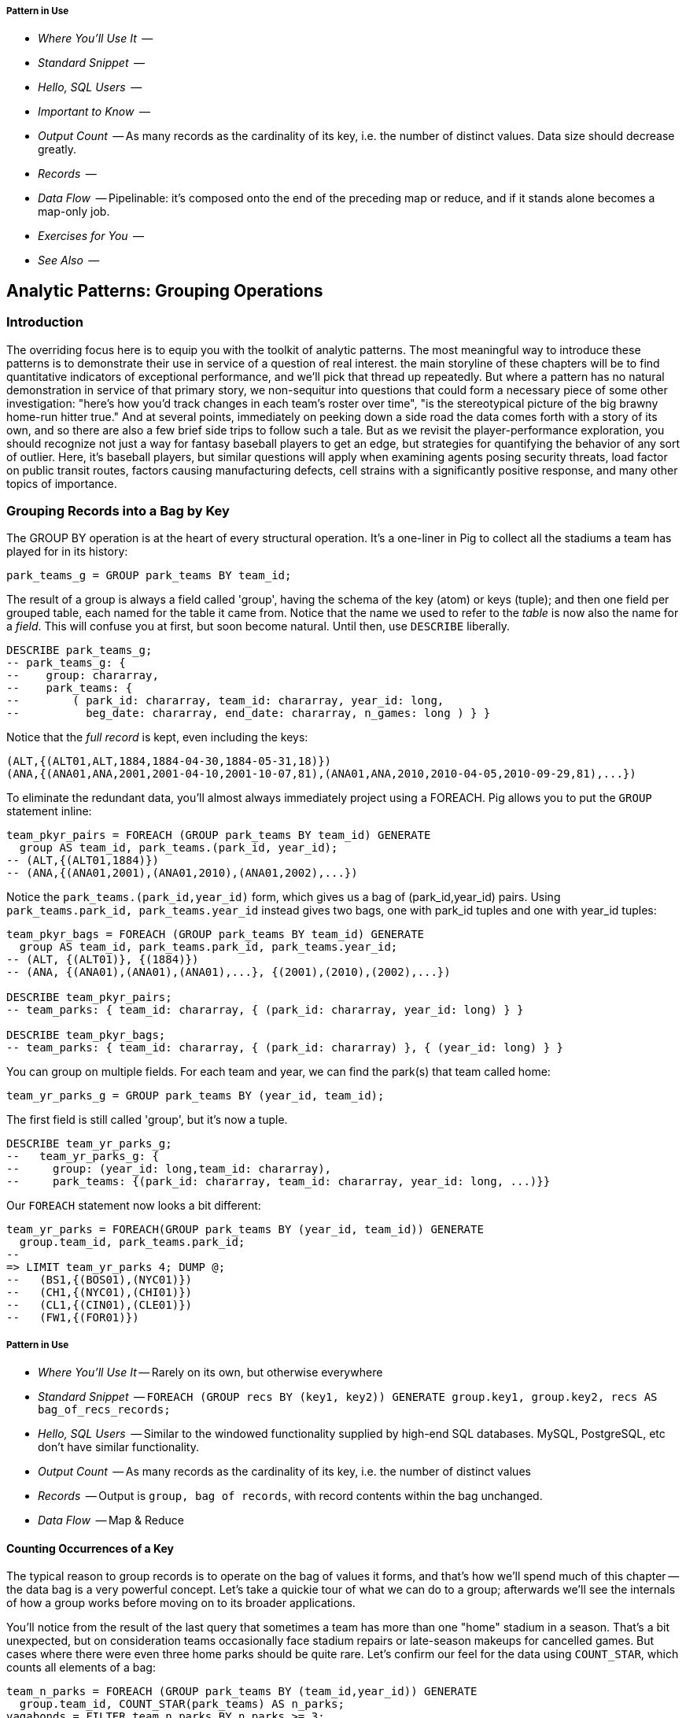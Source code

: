 
===== Pattern in Use

* _Where You'll Use It_  -- 
* _Standard Snippet_	 -- 
* _Hello, SQL Users_     -- 
* _Important to Know_	 -- 
* _Output Count_	 -- As many records as the cardinality of its key, i.e. the number of distinct values. Data size should decrease greatly.
* _Records_		 -- 
* _Data Flow_		 -- Pipelinable: it's composed onto the end of the preceding map or reduce, and if it stands alone becomes a map-only job.
* _Exercises for You_    -- 
* _See Also_             -- 


== Analytic Patterns: Grouping Operations

=== Introduction

The overriding focus here is to equip you with the toolkit of analytic patterns.
The most meaningful way to introduce these patterns is to demonstrate their use in service of a question of real interest.
the main storyline of these chapters will be to find quantitative indicators of exceptional performance, and we'll pick that thread up repeatedly.
But where a pattern has no natural demonstration in service of that primary story, we non-sequitur into questions that could form a necessary piece of some other investigation:
"here's how you'd track changes in each team's roster over time", "is the stereotypical picture of the big brawny home-run hitter true."
And at several points, immediately on peeking down a side road the data comes forth with a story of its own, and so there are also a few brief side trips to follow such a tale.
But as we revisit the player-performance exploration, you should recognize not just a way for fantasy baseball players to get an edge, but strategies for quantifying the behavior of any sort of outlier. Here, it's baseball players, but similar questions will apply when examining agents posing security threats, load factor on public transit routes, factors causing manufacturing defects, cell strains with a significantly positive response, and many other topics of importance.

=== Grouping Records into a Bag by Key

The GROUP BY operation is at the heart of every structural operation. It's a one-liner in Pig to collect all the stadiums a team has played for in its history:

------
park_teams_g = GROUP park_teams BY team_id;
------

The result of a group is always a field called 'group', having the schema of
the key (atom) or keys (tuple); and then one field per grouped table, each
named for the table it came from. Notice that the name we used to refer to
the _table_ is now also the name for a _field_. This will confuse you at
first, but soon become natural. Until then, use `DESCRIBE` liberally.

------
DESCRIBE park_teams_g;
-- park_teams_g: {
--    group: chararray,
--    park_teams: {
--        ( park_id: chararray, team_id: chararray, year_id: long,
--          beg_date: chararray, end_date: chararray, n_games: long ) } }
------

Notice that the _full record_ is kept, even including the keys:

------
(ALT,{(ALT01,ALT,1884,1884-04-30,1884-05-31,18)})
(ANA,{(ANA01,ANA,2001,2001-04-10,2001-10-07,81),(ANA01,ANA,2010,2010-04-05,2010-09-29,81),...})
------

To eliminate the redundant data, you'll almost always immediately project using a FOREACH. Pig allows you to put the `GROUP` statement inline:

------
team_pkyr_pairs = FOREACH (GROUP park_teams BY team_id) GENERATE
  group AS team_id, park_teams.(park_id, year_id);
-- (ALT,{(ALT01,1884)})
-- (ANA,{(ANA01,2001),(ANA01,2010),(ANA01,2002),...})
------

Notice the `park_teams.(park_id,year_id)` form, which gives us a bag of (park_id,year_id) pairs. Using `park_teams.park_id, park_teams.year_id` instead gives two bags, one with park_id tuples and one with year_id tuples:

------
team_pkyr_bags = FOREACH (GROUP park_teams BY team_id) GENERATE
  group AS team_id, park_teams.park_id, park_teams.year_id;
-- (ALT, {(ALT01)}, {(1884)})
-- (ANA, {(ANA01),(ANA01),(ANA01),...}, {(2001),(2010),(2002),...})

DESCRIBE team_pkyr_pairs;
-- team_parks: { team_id: chararray, { (park_id: chararray, year_id: long) } }

DESCRIBE team_pkyr_bags;
-- team_parks: { team_id: chararray, { (park_id: chararray) }, { (year_id: long) } }
------

You can group on multiple fields.  For each team and year, we can find the park(s) that team called home:

------
team_yr_parks_g = GROUP park_teams BY (year_id, team_id);
------

The first field is still called 'group', but it's now a tuple.

------
DESCRIBE team_yr_parks_g;
--   team_yr_parks_g: {
--     group: (year_id: long,team_id: chararray),
--     park_teams: {(park_id: chararray, team_id: chararray, year_id: long, ...)}}
------

Our `FOREACH` statement now looks a bit different:

------
team_yr_parks = FOREACH(GROUP park_teams BY (year_id, team_id)) GENERATE
  group.team_id, park_teams.park_id;
--
=> LIMIT team_yr_parks 4; DUMP @;
--   (BS1,{(BOS01),(NYC01)})
--   (CH1,{(NYC01),(CHI01)})
--   (CL1,{(CIN01),(CLE01)})
--   (FW1,{(FOR01)})
------

===== Pattern in Use

* _Where You'll Use It_ -- Rarely on its own, but otherwise everywhere
* _Standard Snippet_	  -- `FOREACH (GROUP recs BY (key1, key2)) GENERATE group.key1, group.key2, recs AS bag_of_recs_records;`
* _Hello, SQL Users_     -- Similar to the windowed functionality supplied by high-end SQL databases. MySQL, PostgreSQL, etc don't have similar functionality.
* _Output Count_	  -- As many records as the cardinality of its key, i.e. the number of distinct values
* _Records_		  -- Output is `group, bag of records`, with record contents within the bag unchanged.
* _Data Flow_		  -- Map & Reduce

==== Counting Occurrences of a Key

The typical reason to group records is to operate on the bag of values it forms, and that's how we'll spend much of this chapter -- the data bag is a very powerful concept. Let's take a quickie tour of what we can do to a group; afterwards we'll see the internals of how a group works before moving on to its broader applications.

You'll notice from the result of the last query that sometimes a team has more than one "home" stadium in a season. That's a bit unexpected, but on consideration teams occasionally face stadium repairs or late-season makeups for cancelled games. But cases where there were even three home parks should be quite rare. Let's confirm our feel for the data using `COUNT_STAR`, which counts all elements of a bag:

------
team_n_parks = FOREACH (GROUP park_teams BY (team_id,year_id)) GENERATE
  group.team_id, COUNT_STAR(park_teams) AS n_parks;
vagabonds = FILTER team_n_parks BY n_parks >= 3;

DUMP vagabonds;
(CL4,7)
(CLE,5)
(WS3,4)
(CLE,3)
(DET,3)
...
------

Always, always look through the data and seek 'second stories'.

Our script is reporting that CL4 (the Cleveland Spiders) called seven (!) different stadiums home during a season. Is this some weirdness in the data? Could we possibly have messed up this three-line script? Or is it really the case that some teams have had four, five, even seven home stadiums? This demands a closer look.

===== Pattern in Use

* _Where You'll Use It_ -- Anywhere you're summarizing counts
* _Standard Snippet_	  -- `FOREACH (GROUP recs BY mykey) GENERATE group AS mykey, COUNT_STAR(recs) AS ct;`
* _Hello, SQL Users_     -- `SELECT key, COUNT(*) as CT from recs GROUP BY key;`. Remember: `COUNT_STAR(recs)`, not `COUNT(*)`.
* _Important to Know_	  -- See "Pattern in Use" for Aggregate Functions, below (REF)
* _Output Count_	  -- As many records as the cardinality of its key, i.e. the number of distinct values
* _Records_		  -- Output is `mykey, ct:long`
* _Data Flow_		  -- Map, Combiner & Reduce; combiners very effective unless cardinality extremely high

==== Representing a Collection of Values with a Delimited String

Let's keep the count of parks, but also list the parks themselves for inspection.  We could keep dumping the values in Pig's oddball output format, but this is a good opportunity to introduce a very useful pattern: denormalizing a collection of values into a single delimited field.

The format Pig uses to dump bags and tuples to disk wastes characters and is not safe to use in
general: any string containing a comma or bracket will cause its record to be mis-interpreted. For
simple data structures such as a list, we are better off concatenating the values together using a
delimiter: a character with no other meaning that does not appear in any of the values. This
preserves the rows-and-columns representation of the table that Pig handles best. It also lets us
keep using the oh-so-simple TSV format for interchange with Excel, `cut` and other commandline
tools, and later runs of Pig itself. Storing data this way means we do have to pack and unpack the
value ourselves, which is an added burden when we need access to the array members. But if accessing
the list contents is less frequent this can act as a positive feature: we can move the field around
as a simple string and only pay the cost of constructing the full data structure when necessary.

The BagToString function will serialize a bag of values into a single
delimited field as follows:

------
team_year_w_parks = FOREACH (GROUP park_teams BY (team_id, year_id)) GENERATE
  group.team_id,
  COUNT_STAR(park_teams) AS n_parks,
  BagToString(park_teams.park_id, '^') AS park_ids;
-- (ALT,1,ALT01)
-- (ANA,1,ANA01)
-- ...
-- (CL4,7,CHI08^CLE05^CLL01^PHI09^ROC02^ROC03^STL05)
------

This script ouputs four fields -- park_id, year, count of stadiums, and the
names of the stadiums used separated by a `^` caret delimiter. Like colon
':', comma `,`, and slash '/', it doesn't need to be escaped at the
commandline; like those and semicolon `;`, pipe `|`, and bang `!`, it is
visually lightweight and can be avoided within a value.  Don't use the wrong
delimiter for addresses ("Fargo, ND"), dates ("2014-08-08T12:34:56+00:00"),
paths (`/tmp/foo`) or unsanitized free text (`It's a girl! ^_^ \m/ |:-)`). If you are considering the use of quoting or escaping to make your strings delimiter safe, you're getting carried away. Stop, step away from the delimiter, and see "Representing a Complex Data Structure as a JSON-encoded String" (REF) below. 

Since the park ids are formed from the first characters of the city name, we
can recognize that the Spiders' home fields include two stadiums in Cleveland
plus "home" stadiums in Philadelphia, Rochester, St. Louis, and Chicago.
These aren't close enough to be alternatives in case of repairs, and 1898
baseball did not call for publicity tours. Were they rotating among these
fields, or just spending a day or so at each? Let's see how many were played
at each stadium.

===== Pattern in Use

* _Where You'll Use It_ -- Creating a URL for a batch request. Hiding a list you don't always want to deserialize. Writing a table in a format that will work everywhere.
* _Standard Snippet_	  -- `FOREACH (GROUP recs BY key) GENERATE group AS mykey, BagToString(recs, '|') AS recs_list;`
* _Hello, SQL Users_     -- Similar to `GROUP_CONCAT`, but you prepare the input bag first; no fiddly in-line `DISTINCT` calls.
* _Important to Know_	  -- Be careful with your choice of delimiter. Keep it simple. Don't stringify huge groups.
* _Output Count_	  -- As many records as the cardinality of its key, i.e. the number of distinct values
* _Records_		  -- Output is `mykey, recs_list:chararray`
* _Data Flow_		  -- Map & Reduce; no real data reduction or explosion as assumedly you're turning all the data into strings.

==== Representing a Complex Data Structure with a Delimited String

Instead of a simple list of park ids, we'd now like to serialize a collection
of (park id, number of games) pairs. We can handle this case, and the case
where we want to serialize an object with simple attribute-value pairs, by
using two delimiters: one for separating list elements and one for delimiting
its contents.

--------
team_year_w_pkgms = FOREACH (GROUP park_teams BY (team_id,year_id)) {
  pty_ordered     = ORDER park_teams BY n_games DESC;
  pk_ng_pairs     = FOREACH pty_ordered GENERATE
    CONCAT(park_id, ':', (chararray)n_games) AS pk_ng_pair;
  GENERATE group.team_id, group.year_id,
    COUNT_STAR(park_teams) AS n_parks,
    BagToString(pk_ng_pairs,'|') AS pk_ngs;
  };
--------

Whoa, a few new things going on here. We've snuck the `ORDER BY` statement into a few previous examples even though it won't be covered until later in the chapter (REF), but always as a full-table operator. Here we're using it within the body of a `FOREACH` to sort each bag locally, rather than as a total sort of the whole table. One nice thing about this `ORDER BY`: it's essentially free, as Pig just instructs Hadoop to do a secondary-sort on the data as it lands on the reducer. So there's no reason not to make the data easier to read.

After the `ORDER BY` statement, we use a _nested_ `FOREACH` to staple each park onto the number of games at that park, delimited with a colon. (Along the way you'll see we also typecast the `n_games` value, since the `CONCAT` method expects a `chararray`.) The final `GENERATE` line creates records naming the team, the count of parks, and the list of park-usages pairs:

------
ALT  1   ALT01:18
ANA  1   ANA01:82
...
CL4  7   CLE05:40|PHI09:9|STL05:2|ROC02:2|CLL01:2|CHI08:1|ROC03:1
------

Out of http://www.baseball-reference.com/teams/CLV/1898.shtml[156 games] that season, the Spiders played only 42 in Cleveland. Between the 15 "home" games in other cities, and their _ninety-nine_ away games, they spent nearly three-quarters of their season on the road.

The http://www.baseballlibrary.com/chronology/byyear.php?year=1898[Baseball
Library Chronology] sheds some light. It turns out that labor problems
prevented play at their home or any other stadium in Cleveland for a stretch
of time, and so they relocated to Philadelphia while that went on. What's
more, on June 19th police _arrested the entire team_ during a home game footnote:[The
Baseball Library Chronology does note that "not so coincidentally‚ the
Spiders had just scored to go ahead 4-3‚ so the arrests assured Cleveland of
a victory."  Sounds like the officers, not devoid of hometown pride, might
have enjoyed a few innings of the game first.] for violating the
Sunday "blue laws" footnote:[As late as 1967, selling cookery on Sunday in Ohio was still
http://www.leagle.com/decision/19675410OhioApp2d44_148[enough to get you convicted]]. Little wonder the Spiders
decided to take their talents away from Cleveland! The following year
they played 50 straight on the road, won fewer than 13% of their games
overall (20-134, the worst single-season record ever) and immediately
disbanded at season's end.

===== Pattern in Use

See Previous.

==== Representing a Complex Data Structure with a JSON-encoded String

So the result for the Spiders isn't a mistake. Is the team a sole anomalous outlier, or are there other cases, less extreme but similar? The Spiders' season stands out for at least these three reasons: an unusual number of alternate parks; "home" games played in other cities; and a pre-modern (1898) setting. So let's include a field for the city (we'll take the first three characters of the park id to represent the city name) and not throw away the field for year.

------
-- Prepare the city field
pktm_city     = FOREACH park_teams GENERATE
  team_id, year_id, park_id, n_games,
  SUBSTRING(park_id, 0,3) AS city;

-- First grouping: stats about each city of residence
pktm_stats = FOREACH (GROUP pktm_city BY (team_id, year_id, city)) {
  pty_ordered   = ORDER   pktm_city BY n_games DESC;
  pk_ct_pairs   = FOREACH pty_ordered GENERATE CONCAT(park_id, ':', (chararray)n_games);
  GENERATE
    group.team_id,
    group.year_id,
    group.city                   AS city,
    COUNT_STAR(pktm_city)        AS n_parks,
    SUM(pktm_city.n_games)       AS n_city_games,
    MAX(pktm_city.n_games)       AS max_in_city,
    BagToString(pk_ct_pairs,'|') AS parks
    ;
};

------

The records we're forming are significantly more complex this time. With
fields of numbers or constrained categorical values, stapling together
delimited values is a fine approach. But when fields become this complex, or
when there's any danger of stray delimiters sneaking into the record, if
you're going to stick with TSV you are better off using JSON encoding to
serialize the field. It's a bit more heavyweight but nearly as portable, and
it happily bundles complex structures and special characters to hide within TSV
files. footnote:[And if nether JSON nor simple-delimiter is appropriate, use
Parquet or Trevni, big-data optimized formats that support complex data
structures. As we'll explain in chapter (REF), those are your three choices:
TSV with delimited fields; TSV with JSON fields or JSON lines on their own;
or Parquet/Trevni. We don't recommend anything further.]

// TODO: Actually use the JSON function (I'll need to write it first). Also maybe make the record a bit less byzantine

------
-- Next, assemble full picture:
farhome_gms = FOREACH (GROUP pktm_stats BY (team_id, year_id)) {
  pty_ordered   = ORDER   pktm_stats BY n_city_games DESC;
  city_pairs    = FOREACH pty_ordered GENERATE CONCAT(city, ':', (chararray)n_city_games);
  n_home_gms    = SUM(pktm_stats.n_city_games);
  n_main_city   = MAX(pktm_stats.n_city_games);
  n_main_park   = MAX(pktm_stats.max_in_city);
  -- a nice trick: a string vs a blank makes it easy to scan the data for patterns:
  is_modern     = (group.year_id >= 1905 ? 'mod' : NULL);
  --
  GENERATE group.team_id, group.year_id,
    is_modern                      AS is_modern,
    n_home_gms                     AS n_home_gms,
    n_home_gms - n_main_city       AS n_farhome_gms,
    n_home_gms - n_main_park       AS n_althome_games,
    COUNT_STAR(pktm_stats)         AS n_cities,
    BagToString(city_pairs,'|')    AS cities,
    BagToString(pktm_stats.parks,'|')    AS parks
    ;
};
farhome_gms = ORDER farhome_gms BY n_cities DESC, n_farhome_gms DESC;

------

Here's a sample of the output:

.JSON-formatted Values
------
CL4  1898     	57  17	17  6	CLE:40|PHI:9|ROC:3|STL:2|CLL:2|CHI:1	CLE05:40|PHI09:9|ROC02:2...
CLE  1902     	65  5 	5   5	CLE:60|FOR:2|COL:1|CAN:1|DAY:1          CLE05:60|FOR03:2|COL03:1...
...
MON  2003  mod	81  22	22  2	MON:59|SJU:22                       	MON02:59|SJU01:22
MON  2004  mod	80  21	21  2	MON:59|SJU:21                       	MON02:59|SJU01:21
...
CHA  1969  mod	81  11	11  2	CHI:70|MIL:11                       	CHI10:70|MIL05:11
CHA  1968  mod	81  9 	9   2	CHI:72|MIL:9                        	CHI10:72|MIL05:9
BRO  1957  mod	77  8 	8   2	NYC:69|JER:8                        	NYC15:69|JER02:8
------

===== Pattern in Use

* _Where You'll Use It_ -- Creating the POST body for a json batch request. Hiding a complex value you don't always want to deserialize. Writing a table in a format that will work everywhere. Creating a string free of non-keyboard characters.
* _Standard Snippet_	  -- `FOREACH (GROUP recs BY key) GENERATE group AS mykey, Jsonify(recs) AS recs_json;`
* _Output Count_	  -- As many records as the cardinality of its key, i.e. the number of distinct values
* _Records_		  -- Output is `mykey, recs_json:chararray`
* _Data Flow_		  -- Map & Reduce; mild data expansion as JSON repeats the sub-field names on each row.

===== Does God Hate Cleveland?

Probably. But are the Spiders a particularly anomalous exhibition? No. Considered against the teams of their era, they look much more normal. In the early days baseball was still literally getting its act together and teams hopped around frequently. Since 1905, no team has seen home bases in three cities, and the three cases where a team spent any significant time in an alternate city each tell a notable story.

In 2003 and 2004, les pauvres Montreal Expos were sentenced to play 22 "home" games in San Juan (Puerto Rico) and only 59 back in Montreal. The rudderless franchise had been sold back to the league itself and was being shopped
around in preparation for a move to Washington, DC. With no real stars, no
home-town enthusiasm, and no future in Montreal, MLB took the opportunity to
build its burgeoning fanbase in Latin America and so deployed the team to
Puerto Rico part-time. The 1968-1969 Chicago White Sox (CHA) were similarly
nation-building in Milwaukee; the owner of the 1956-1957 Brooklyn Dodgers
slipped them away for a stint in New Jersey in order to pressure Brooklyn for
a new stadium.

You won't always want to read a second story to the end as we have here, but
it's important to at least identify unusual features of your data set -- they
may turn out to explain more than you'd think.

NOTE: In traditional analysis with sampled data, edge cases undermine the
data, presenting the spectre of a non-representative sample or biased
result. In big data analysis on comprehensive data, the edge cases _prove_
the data. Here's what we mean. Since 1904, only a very few teams have
multiple home stadiums, and no team has had more than two home stadiums in a
season. Home-field advantage gives a significant edge: the home team plays
the deciding half of the final inning, their roster is constructed to take
advantage of the ballpark's layout, and players get to eat home-cooked meals,
enjoy the cheers of encouraging fans, and spend a stretch of time in one
location. The Spiders and Les Expos and a few others enjoyed only part of
those advantages. XX % of our dataset is pre-modern and Y% had six or more
home games in multiple cities.

With a data set this small there's no good way to control for these unusual
circumstances, and so they represent outliers that taint our results. With a
large and comprehensive data set those small fractions would represent
analyzable populations of their own. With millions of seasons, we could
conceivably baseline the jet-powered computer-optimized schedules of the
present against the night-train wanderjahr of Cleveland Spiders and other
early teams.

=== Group and Aggregate

Some of the happiest moments you can have analyzing a massive data set come when you are able to make it a slightly less-massive data set.  Aggregate functions -- ones that turn the whole of a group into a scalar value -- are the best path to this joy.

==== Aggregate Statistics of a Group

In the previous chapter, we used each player's seasonal counting stats --
hits, home runs, and so forth -- to estimate seasonal rate stats -- how well
they get on base (OPS), how well they clear the bases (SLG) and an overall
estimate of offensive performance (OBP). But since we were focused on
pipeline operations, we only did so on a season-by-season basis.

A group-and-aggregate on the seasonal stats starts us on the path to
characterizing each player's career:

.Aggregate Statistics of a Group
------
bat_careers = FOREACH (GROUP bat_seasons BY player_id) {
  team_ids = DISTINCT bat_seasons.team_id;
  totG   = SUM(bat_seasons.G);   totPA  = SUM(bat_seasons.PA);  totAB  = SUM(bat_seasons.AB);
  totH   = SUM(bat_seasons.H);   totBB  = SUM(bat_seasons.BB);  totHBP = SUM(bat_seasons.HBP); totR   = SUM(bat_seasons.R);
  toth1B = SUM(bat_seasons.h1B); toth2B = SUM(bat_seasons.h2B); toth3B = SUM(bat_seasons.h3B); totHR  = SUM(bat_seasons.HR);
  OBP    = 1.0*(totH + totBB + totHBP) / totPA;
  SLG    = 1.0*(toth1B + 2*toth2B + 3*toth3B + 4*totHR) / totAB;
  GENERATE
    group                          AS player_id,
    COUNT_STAR(bat_seasons)        AS n_seasons,
    COUNT_STAR(team_ids)           AS n_distinct_teams,
    MIN(bat_seasons.year_id)	     AS beg_year,
    MAX(bat_seasons.year_id)       AS end_year,
    totG   AS G,   totPA  AS PA,  totAB  AS AB,
    totH   AS H,   totBB  AS BB,  totHBP AS HBP,
    toth1B AS h1B, toth2B AS h2B, toth3B AS h3B, totHR AS HR,
    OBP AS OBP, SLG AS SLG, (OBP + SLG) AS OPS
    ;
};
------


===== Pattern in Use

See the Pattern in Use for the next section too (REF).

* _Where You'll Use It_ -- Everywhere. Turning manufactured items into statistics about batches. Summarizing a cohort. Rolling up census block statistics to state-level statistics.
* _Standard Snippet_	  -- `FOREACH (GROUP recs BY key) GENERATE group AS mykey, AggregateFunction(recs), AggregateFunction(recs), ...;`
* _Hello, SQL Users_     -- Directly comparable for the most part.
* _Output Count_	  -- As many records as the cardinality of its key, i.e. the number of distinct values. Big decrease in output size from turning bags into scalars
* _Records_		  -- Something like `mykey, aggregated_value, aggregated_value, ...`
* _Data Flow_		  -- Map, Combiner & Reduce; combiners quite effective unless cardinality is very high.

==== Completely Summarizing a Field


In the preceding case, the aggregate functions were used to create an output
table with similar structure to the input table, but at a coarser-grained
relational level: career rather than season. The result was a new table to
analyze, not a conceptual report.

Statistical aggregations also let you summarize groups and tables with
well-understood descriptive statistics. By sketching their essential
characteristics at dramatically smaller size, we make the data easier to work
with but more importantly we make it possible to comprehend.

The following functions are built in to Pig:

* Count of all values: `COUNT_STAR(bag)`
* Count of non-Null values: `COUNT(bag)`
* Minimum / Maximum non-Null value: `MIN(bag)` / `MAX(bag)`
* Sum of non-Null values: `SUM(bag)`
* Average of non-Null values: `AVG(bag)`

There are a few additional summary functions that aren't native features of Pig, but are offered by
Linkedin's might-as-well-be-native DataFu package. footnote:[If you've forgotten/never quite learned
what those functions mean, hang on for just a bit and we'll demonstrate them in context. If that
still doesn't do it, set a copy of http://www.amazon.com/dp/039334777X[Naked Statistics] or
http://www.amazon.com/Head-First-Statistics-Dawn-Griffiths/dp/0596527586[Head First Statistics] next
to this book. Both do a good job of efficiently imparting what these functions mean and how to use
them without assuming prior expertise or interest in mathematics. This is important material
though. Every painter of landscapes must know how to convey the essence of a
https://www.youtube.com/watch?v=YLO7tCdBVrA[happy little tree] using a few deft strokes and not the
prickly minutae of its 500 branches; the above functions are your brushes footnote:[Artist/Educator
Bob Ross: "Anyone can paint, all you need is a dream in your heart and a little bit of practice" --
hopefully you're feeling the same way about Big Data analysis.].

* Cardinality (i.e. the count of distinct values): combine the `DISTINCT` operation and the `COUNT_STAR` function as demonstrated below, or use the DataFu `HyperLogLogPlusPlus` UDF
* Variance of non-Null values: `VAR(bag)`, using the `datafu.pig.stats.VAR` UDF
* Standard Deviation of non-Null values: `SQRT(VAR(bag))`
* Quantiles: `Quantile(bag)` or `StreamingQuantile(bag)`
* Median (50th Percentile Value) of a Bag: `Median(bag)` or `StreamingMedian(bag)`

The previous chapter (REF) has details on how to use UDFs, and so we're going to leave the details
of that to the sample code. You'll also notice we list two functions for quantile and for median.
Finding the exact median or other quantiles (as the Median/Quantile UDFs do) is costly at large
scale, and so a good approximate algorithm (StreamingMedian/StreamingQuantile) is well
appreciated. Since the point of this stanza is to characterize the values for our own sense-making,
the approximate algorithms are appropriate. We'll have much more to say about why finding quantiles
is costly, why finding averages isn't, and what to do about it in the Statistics chapter (REF).

------
weight_yr_stats = FOREACH (GROUP bat_seasons BY year_id) {
  dist         = DISTINCT bat_seasons.weight;
  sorted_a     = FILTER   bat_seasons.weight BY weight IS NOT NULL;
  sorted       = ORDER    sorted_a BY weight;
  some         = LIMIT    dist.weight 5;
  n_recs       = COUNT_STAR(bat_seasons);
  n_notnulls   = COUNT(bat_seasons.weight);
  GENERATE
    group,
    AVG(bat_seasons.weight)        AS avg_val,
    SQRT(VAR(bat_seasons.weight))  AS stddev_val,
    MIN(bat_seasons.weight)        AS min_val,
    FLATTEN(ApproxEdgeile(sorted)) AS (p01, p05, p50, p95, p99),
    MAX(bat_seasons.weight)        AS max_val,
    --
    n_recs                         AS n_recs,
    n_recs - n_notnulls            AS n_nulls,
    COUNT_STAR(dist)               AS cardinality,
    SUM(bat_seasons.weight)        AS sum_val,
    BagToString(some, '^')         AS some_vals
    ;
};

------

===== Pattern in Use

* _Where You'll Use It_ -- Everywhere. Quality statistics on manufacturing batches. Response times of webserver requests. A/B testing in eCommerce.
* _Standard Snippet_	  -- `FOREACH (GROUP recs BY key) { ... ; GENERATE ...; };`
* _Hello, SQL Users_     -- Directly comparable for the most part.
* _Important to Know_	  
  - Say `COUNT_STAR(recs)`, not `COUNT_STAR(recs.myfield)` -- the latter creates a new bag and can prevent combiner'ing
  - Say `SUM(recs.myfield)`, not `SUM(myfield)` (which isn't in scope).
  - Use `COUNT_STAR` and never `SIZE` on a bag.
  - Get in the habit of writing `COUNT_STAR` and never `COUNT`, unless you explicitly mean to only count non-nulls.
* _Output Count_	  -- As many records as the cardinality of its key, i.e. the number of distinct values. Big decrease in output size from turning bags into scalars
* _Records_		  -- Something like `mykey, aggregated_value, aggregated_value, ...`
* _Data Flow_		  -- Map, Combiner & Reduce; combiners quite effective unless cardinality is very high.

==== Summarizing Aggregate Statistics of a Full Table

To summarize the statistics of a full table, we use a `GROUP ALL` statement. That is, instead of `GROUP [table] BY [key]`, write `GROUP [table] ALL`. Everything else is as usual:

.Summary of Weight Field
------
weight_summary = FOREACH (GROUP bat_seasons ALL) {
  dist         = DISTINCT bat_seasons.weight;
  sorted_a     = FILTER   bat_seasons.weight BY weight IS NOT NULL;
  sorted       = ORDER    sorted_a BY weight;
  some         = LIMIT    dist.weight 5;
  n_recs       = COUNT_STAR(bat_seasons);
  n_notnulls   = COUNT(bat_seasons.weight);
  GENERATE
    group,
    AVG(bat_seasons.weight)             AS avg_val,
    SQRT(VAR(bat_seasons.weight))       AS stddev_val,
    MIN(bat_seasons.weight)             AS min_val,
    FLATTEN(ApproxEdgeile(sorted))  AS (p01, p05, p50, p95, p99),
    MAX(bat_seasons.weight)             AS max_val,
    n_recs                          AS n_recs,
    n_recs - n_notnulls             AS n_nulls,
    COUNT_STAR(dist)                AS cardinality,
    SUM(bat_seasons.weight)         AS sum_val,
    BagToString(some, '^')          AS some_vals
    ;
};
------

As we hope you readily recognize, using the `GROUP ALL` operation can be
dangerous, as it requires bringing all the data onto a single reducer.

We're safe here, even on larger datasets, because all but one of the
functions we supplied above are efficiently 'algebraic': they can be
significantly performed in the map phase and combiner'ed. This eliminates
most of the data before the reducer. The cardinality calculation, done here
with a nested `DISTINCT` operation, is the only real contributor to
reducer-side data size. For this dataset its size is manageable, and if it
weren't there is a good approximate cardinality function. We'll explain the
why and the how of algebraic functions and these approximate methods in the
Statistics chapter.  But you'll get a good feel for what is and isn't
efficient through the examples in this chapter.)

===== Pattern in Use

Everything we said for "Completely Summarizing a Group" (REF), plus

* _Where You'll Use It_  -- Getting to know your data. Computing relative statistics or normalizing values. Topline totals and summaries.
* _Standard Snippet_	 -- See the `summarizer_bot_9000.pig` macro
* _Hello, SQL Users_     -- Aggregate functions _without_ a `GROUP BY`
* _Important to Know_
  - You're sending all the data to one reducer, so make sure the aggregate functions are highly reductive
  - Note the syntax of the full-table group statement. There's no I in TEAM, and no `BY` in `GROUP ALL`. 
* _Output Count_	 -- Single row
* _Data Flow_		 -- Map, Combiner, and **single** reducer


(TODO-qem: should "Note the syntax of the full-table group statement. There's no I in TEAM, and no `BY` in `GROUP ALL`. " be an "Important to Know" or a "NOTE\:"?

==== Summarizing a String Field

We showed how to examine the constituents of a string field in the preceding
chapter, under "Tokenizing a String" (REF). But for forensic purposes similar
to the prior example, it's useful to summarize their length distribution.

.Summary of a String Field
------
name_first_summary_0 = FOREACH (GROUP bat_seasons ALL) {
  dist       = DISTINCT bat_seasons.name_first;
  lens       = FOREACH  bat_seasons GENERATE SIZE(name_first) AS len;
  --
  n_recs     = COUNT_STAR(bat_seasons);
  n_notnulls = COUNT(bat_seasons.name_first);
  --
  examples   = LIMIT    dist.name_first 5;
  snippets   = FOREACH  examples GENERATE (SIZE(name_first) > 15 ? CONCAT(SUBSTRING(name_first, 0, 15),'…') : name_first) AS val;
  GENERATE
    group,
    'name_first'                   AS var:chararray,
    MIN(lens.len)                  AS minlen,
    MAX(lens.len)                  AS maxlen,
    --
    AVG(lens.len)                  AS avglen,
    SQRT(VAR(lens.len))            AS stdvlen,
    SUM(lens.len)                  AS sumlen,
    --
    n_recs                         AS n_recs,
    n_recs - n_notnulls            AS n_nulls,
    COUNT_STAR(dist)               AS cardinality,
    MIN(bat_seasons.name_first)    AS minval,
    MAX(bat_seasons.name_first)    AS maxval,
    BagToString(snippets, '^')     AS examples,
    lens  AS lens
    ;
};

name_first_summary = FOREACH name_first_summary_0 {
  sortlens   = ORDER lens  BY len;
  pctiles    = ApproxEdgeile(sortlens);
  GENERATE
    var,
    minlen, FLATTEN(pctiles) AS (p01, p05, p10, p50, p90, p95, p99), maxlen,
    avglen, stdvlen, sumlen,
    n_recs, n_nulls, cardinality,
    minval, maxval, examples
    ;
};
------

===== Pattern in Use

Everything we said for "Completely Summarizing a Group" (REF), plus

* _Where You'll Use It_  -- Getting to know your data. Sizing string lengths for creating a database schema. Making sure there's nothing ill-formed or outrageously huge. Making sure all values for a categorical field or string key is correct.
* _Standard Snippet_	 -- See the `summarizer_bot_9000.pig` macro
* _Hello, SQL Users_     -- Corresponding functions _without_ a `GROUP BY`
* _Important to Know_
  - You're sending all the data to one reducer, so make sure the aggregate functions are highly reductive
  - Note the syntax of the full-table group statement. There's no I in TEAM, and no `BY` in `GROUP ALL`. 
* _Output Count_	 -- Single row
* _Data Flow_		 -- Map, Combiner, and **single** reducer

=== Calculating the Distribution of Numeric Values with a Histogram

One of the most common uses of a group-and-aggregate is to create a histogram
showing how often each value (or range of values) of a field occur. This
calculates the distribution of seasons played -- that is, it counts the
number of players whose career lasted only a single season; who played for
two seasons; and so forth.

.Histogram of Number of Seasons
------
vals = FOREACH bat_careers GENERATE n_seasons AS bin;
seasons_hist = FOREACH (GROUP vals BY bin) GENERATE
  group AS bin, COUNT_STAR(vals) AS ct;

vals = FOREACH (GROUP bat_seasons BY (player_id, name_first, name_last)) GENERATE
  COUNT_STAR(bat_seasons) AS bin, flatten(group);
seasons_hist = FOREACH (GROUP vals BY bin) {
  some_vals = LIMIT vals 3;
  GENERATE group AS bin, COUNT_STAR(vals) AS ct, BagToString(some_vals, '|');
};
------

So the pattern here is to:

* Project only the values,
* Group by the values,
* Produce the group as key and the count as value.

===== Pattern in Use

* _Where You'll Use It_  -- Anywhere you need a more detailed sketch of your data than average/standard deviation or simple quantiles can provide
* _Standard Snippet_	 -- `vals = FOREACH recs GENERATE myfield AS bin; hist = FOREACH (GROUP vals BY bin) GENERATE group AS bin, COUNT_STAR(vals) AS ct;`. Or see `summarizer_bot_9000.pig` for a macro (REF).
* _Output Count_	  -- As many records as the cardinality of its key, i.e. the number of distinct values
* _Records_		  -- Output is `bin, ct:long`. You've turned records-with-values into values-with-counts
* _Data Flow_		  -- Map, Combiner & Reduce; combiners very effective unless cardinality extremely high

==== Binning Data for a Histogram

Generating a histogram for games just as above produces mostly-useless output. There's no material difference between a career of 2000 games and one of 2001 games, but each value receives its own count -- making it hard to distinguish the density of 1-, 2-, and 3-count bins near 1000 games from the 1-, 2-, and 3-count bins near 1500 games.

------
-- Meaningless
G_vals = FOREACH bat_seasons GENERATE G AS val;
G_hist = FOREACH (GROUP G_vals BY val) GENERATE
  group AS val, COUNT_STAR(G_vals) AS ct;
------

Instead, we will bin the data: divide by the bin size (50 in this case), and then multiply back by the bin size. The result of the division is an integer (since both the value and the bin size are of type `int`), and so the resulting value of `bin` is always an even multiple of the bin size. Values of 0, 12 and 49 all go to the `0` bin; 150 games goes to the `150` bin; and Pete Rose's 3,562 games played becomes the only occupant of bin `3550`.

------
-- Binning makes it sensible
G_vals = FOREACH bat_seasons GENERATE 50*FLOOR(G/50) AS val;
G_hist = FOREACH (GROUP G_vals BY val) GENERATE
  group AS val, COUNT_STAR(G_vals) AS ct;
------

===== Histogram of Career Games Played

The histogram on the binned data is now quite clear:

image::images/06-histograms-career_G-linear.png[Histogram of Career Games (linear axes)]

==== Choosing a Bin Size

How do you choose a binsize? The following three graphs zoom in on the tail (2000 or more games) to show bin sizes that are too large, too small, and just right.

===== Binsize too large

A bin size of 200 is too coarse, washing out legitimate gaps that tell a story.

image::images/06-histograms-career_G-binsize_200.png[]

===== Binsize too small

The bin size of 2 is too fine -- the counts are small, there are many trivial gaps, and there is a lot of non-meaningful bin-to-bin variation.

image::images/06-histograms-career_G-binsize_2.png[]

===== Binsize too small

The bin size we chose, 50 games, works well. It's a meaningful number (50 games represents about 1/3 of a season), it gives meaty counts per bin even when the population starts to become sparse, and yet preserves the gaps that demonstrate the epic scope of Pete Rose and our other outliers' careers.

image::images/06-histograms-career_G-binsize_2.png[]

==== Interpreting Histograms and Quantiles

Different underlying mechanics will give different distributions.

===== Games Played -- linear

The histogram of career games shows that most players see only one game their whole career, and the counts drop off continuously at higher and higher career totals. You can't play 30 games unless you were good enough to make it in to 29 games; you can't play 100 games unless you continued to be good, didn't get injured, didn't get old, didn't go to war between the thirtieth and ninety-ninth game, and so on.

images::images/06-histograms-career_G-linear.png[Histogram of Career Games, Linear Axis]

===== Games Played -- Log-Log plot

Distributions, such as this one, that span many orders of magnitude in value and count, are easier to understand using a 'log-log graph'.  The "log" is short for "logarithm," in which successive values represent orders of magnitude difference.  On a log-log graph, then, the axes arrange the displayed values so that the same distance separates 1 from 10 as separates 10 from 100 and so on, for any _ratio_ of values.

Though the career games data shows a very sharp dropoff, it is _not_ a long-tail distribution, as you can see by comparing a power-law fit (which is always a straight line on a log-log graph) to the actual histogram.

images::images/06-histograms-career_G-loglog.png[Histogram of Career Games, Log-Log plot]

==== Binning Data into Exponentially Sized Buckets

In contrast, webpage views known to be are one of many phenomena that obey the "long-tail" distribution, as we can see by generating a histogram of hourly pageview counts for each Wikipedia page footnote:[For 11pm UTC on Oct 2nd, 2008, because that was what was nearby]. Since the data is so sharply exponential, we are better off binning it _logarithmically_. To do so we take the log of the value, chunk it (using the multiply-floor-undo method again), and then take the exponential to restore a representative value for the bin. (You'll notice we avoid trouble taking the logarithm of zero by feeding it an insignificantly small number instead. This lets zero be included in the processing without materially altering the result)

------
pagecount_views = LOAD '/data/out/wikipedia/pagecount-views.tsv' AS (val:long);
SET eps 0.001
;

view_vals = FOREACH pagecount_views GENERATE
  (long)EXP( FLOOR(LOG((val == 0 ? $eps : val)) * 10)/10.0 ) AS bin;
hist_wp_view = FOREACH (GROUP view_vals BY bin) GENERATE
  group AS bin, COUNT_STAR(view_vals) AS ct;
------

images::06-histograms-pageviews-loglog.png[Histogram of Wikipedia Hourly Pageviews, Log-Log plot]

The  result indeed is a nice sharp line on the log-log plot, and the logarithmic bins did a nice job of accumulating robust counts while preserving detail. Logarithmic bins are generally a better choice any time you're using a logarithmic x-axis because it means that the span of each bin is visually the same size, aiding interpretation.

As you can see, you don't have to only bin linearly. Apply any function that takes piecewise segments of the domain and maps them sequentially to the integers, then undo that function to map those integers back to a central value of each segment. The Wikipedia webserver logs data also includes the total _bytes_ transferred per page; this data spans such a large range that we end up binning both logarithmically (to tame the upper range of values) and linearly (to tame the lower range of values) -- see the sample code for details.

===== Pattern in Use

See Pattern in Use for Histograms, above (REF)

* _Where You'll Use It_  -- Anywhere the values make sense exponentially; eg values make sense as 1, 100, 1000, ..., 10 million rather than 1 million, 2 million, ..., 10 million. Anywhere you will use a logarithmic 'X' axis for displaying the bin values.
* _Important to Know_	 -- The result is a representative value from the bin (eg `100`), and not the log of that value (eg `log(100)`). Decide whether representative should be a central value from the bin or the minimum value in the bin.
* _Standard Snippet_	 -- `(long)EXP( FLOOR(LOG((val == 0 ? $eps : val)) * bin_sf)/bin_sf )` for scale factor `bin_sf`. Instead of substituting `$eps` for zero you might prefer to filter them out.

==== Creating Pig Macros for Common Stanzas

Rather than continuing to write the histogram recipe over and over, let's take a moment and generalize. Pig allows you to create macros that parameterize multiple statements:

------
DEFINE histogram(table, key) RETURNS dist {
  vals = FOREACH $table GENERATE $key;
  $dist = FOREACH (GROUP vals BY $key) GENERATE
    group AS val, COUNT_STAR(vals) AS ct;
};

DEFINE binned_histogram(table, key, binsize, maxval) RETURNS dist {
  numbers = load_numbers_10k();
  vals = FOREACH $table GENERATE (long)(FLOOR($key / $binsize) * $binsize) AS bin;
  all_bins = FOREACH numbers GENERATE (num0 * $binsize) AS bin;
  all_bins = FILTER  all_bins BY (bin <= $maxval);
  $dist = FOREACH (COGROUP vals BY bin, all_bins BY bin) GENERATE
    group AS bin, (COUNT_STAR(vals) == 0L ? Null : COUNT_STAR(vals)) AS ct;
};
------

==== Distribution of Games Played

Call the histogram macro as follows:

------
career_G_hist	  = binned_histogram(bat_careers, 'G', 50, 3600);
career_G_hist_2   = binned_histogram(bat_careers, 'G', 2, 3600);
career_G_hist_200 = binned_histogram(bat_careers, 'G', 200, 3600);

height_hist	  = binned_histogram(people, 'height_in', 40, 80);
weight_hist	  = binned_histogram(people, 'weight_lb', 10, 300);

birthmo_hist	  = histogram(people, 'birth_month');
deathmo_hist	  = histogram(people, 'death_month');
------

Now that finding a histogram is effortless, let's examine more shapes of distributions.

==== Extreme Populations and Confounding Factors

To reach the major leagues, a player must possess multiple extreme
attributes: ones that are easy to measure, like being tall or being born in a
country where baseball is popular; and ones that are not, like field vision,
clutch performance, the drive to put in outlandishly many hours practicing
skills. Any time you are working with extremes as we are, you must be very
careful to assume their characteristics resemble the overall population's.

===== Height

image::images/06-baseball_height_histogram.png[histogram]

===== Weight

image::images/06-baseball_weight_histogram.png[histogram]

Here again are the graphs for players' height and weight, but now graphed
against (in light blue) the distribution of height/weight for US males aged
20-29 footnote:[US Census Department, Statistical Abstract of the United States.
Tables 206 and 209, Cumulative Percent Distribution of Population by
(Weight/Height) and Sex, 2007-2008; uses data from the U.S. National Center
for Health Statistics].

The overall-population distribution is shown with light blue bars, overlaid
with a normal distribution curve for illustrative purposes. The population of
baseball players deviates predictably from the overall population: it's an
advantage to The distribution of player weights, meanwhile, is shifted
somewhat but with a dramatically smaller spread.

===== Distribution of Birth and Death day of year

Surely at least baseball players are born and die like the rest of us, though?

With a little Pig action, we can generate some histograms to answer that question:

.Vital Stats pt 1
------
vitals = FOREACH peeps GENERATE
  height_in,
  10*CEIL(weight_lb/10.0) AS weight_lb,
  birth_month,
  death_month;

birth_month_hist = histogram(vitals, 'birth_month');
death_month_hist = histogram(vitals, 'death_month');
height_hist = histogram(vitals, 'height_in');
weight_hist = histogram(vitals, 'weight_lb');
------

.Vital Stats pt 2
------
peep_stats = FOREACH (GROUP attr_vals_nn ALL) GENERATE
  BagToMap(CountVals(attr_vals_nn.attr)) AS cts:map[long];
peep_hist = FOREACH (GROUP attr_vals BY (attr, val)) {
  ct = COUNT_STAR(attr_vals);
  GENERATE
    FLATTEN(group) AS (attr, val),
    ct             AS ct
    -- , (float)ct / ((float)peep_stats.ct) AS freq
    ;
};
peep_hist = ORDER peep_hist BY attr, val;
one = LOAD '$data_dir/stats/numbers/one.tsv' AS (num:int);
ht = FOREACH one GENERATE peep_stats.cts#'height';
------

===== Deaths

These graphs show the relative seasonable distribution of death rates, with adjustment for the fact that there are fewer days in February than July and so forth. As above, the background US rates are shown as darker outlined bars and the results from our data set as solid blue bars.

We were surprised to see how seasonal the death rate is. We all probably have a feel there's more birthday party invitations in September than in March, but hopefully not so much for funerals. This pattern is quite consistent and as you might guess inverted in the Southern Hemisphere. Most surprisingly of all, it http://j.mp/seasonal_deaths[persists even in places with a mild climate]. The most likely cause of fewer deaths in the summer is _not_ fewer snow-covered driveways to shovel, it is that people take vactions -- lowering stress, improving mood, and synthesizing vitamin D. (And there's no clear signal of "hanging on for Christmas" in the data).

The baseball distribution is lumpier, as you'd expect from its smaller sample size footnote:[We don't think the April spike is anything significant ("Hanging on for one more Opening Day celebration?"); sometimes lumpy data is lumpy], but matches the background distribution. Death treats baseball players, at least in this regard, as it does us all.

image::images/06-DeathsByMonth-Baseball_vs_US.png[histogram]

===== Births

That is not true for the birth data! The format of the graph is the same as above, and again we see a seasonal distribution -- with a peak nine months after the cold winter temperatures induce people to stay home and find alternative recreations. But the baseball data does _not_ match the background distribution at all. The sharp spike in August following the nadir in May and June appears nowhere in the background data, and its phase (where it crosses the centerline) is shifted later by several months. In this data set, a player born in August is about 25% more likely to make the major leagues than a player born in June; restricting it to players from the United States born after 1950 makes august babies _50%_ more likely to earn a baseball card than June babies.

// DROP TEMPORARY TABLE IF EXISTS birth_pop;
// CREATE TEMPORARY TABLE birth_pop (SELECT birth_month FROM people WHERE player_id IS NOT NULL AND birth_country = "USA" AND birth_year > 1940 AND birth_month IS NOT NULL);
// SET @june_ct := (SELECT COUNT(*) FROM birth_pop WHERE birth_month = 6);
// 
// SELECT birth_month, COUNT(*) AS ct, ROUND(100*COUNT(*)/@june_ct) AS rel_to_june
//   FROM birth_pop
//  GROUP BY birth_month
// ;

image::images/06-BirthsByMonth-Baseball_vs_US.png[histogram]

The reason is that since the 1940s, American youth leagues have used July 31st as an age cutoff. If Augusta were born on August 1st, then four calendar years and 364 days later she would still technically be four years old. Julien, who showed up the day before her and thus has spent five years and no days orbiting the Sun, is permitted to join the league as a five-year-old. The Augustas may be initially disappointed, but when they do finally join the league as five-year-and-364-day-old kids, they have nearly an extra year of growth compared to the Juliens who sign up with them, which on the whole provides a huge advantage at young ages. This earns the Augustas extra attention from their coaches, extra validation of their skill, and extra investement of "I'm good at Baseball!" in their identity. 

==== Don't Trust Distributions at the Tails

A lot of big data analyses explore population extremes: manufacturing
defects, security threats, disease carriers, peak performers.  Elements
arrive into these extremes exactly because multiple causative features drive
them there (such as an advantageous height or birth month); and a host of
other conflated features follow from those deviations (such as those stemming
from the level of fitness athletes maintain).

So whenever you are examining populations of outliers, you cannot depend on
their behavior resembling the universal population. Normal distributions may
not remain normal and may not even retain a central tendency; independent
features in the general population may become tightly coupled in the outlier
group; and a host of other easy assumptions become invalid. Stay alert.


==== Calculating a Relative Distribution Histogram

The histograms we've calculated have results in terms of counts. The results do a better general job of enforcing comparisons if express them as relative frequencies: as fractions of the total count. You know how to find the total:

------
HR_stats = FOREACH (GROUP bats BY ALL) GENERATE COUNT_STAR(bats) AS n_players;
------

The problem is that HR_stats is a single-row table, and so not something we can use directly in a `FOREACH` expression. Pig gives you a piece of syntactic sugar for this specific case of a one-row table footnote:[called 'scalar projection' in Pig terminology]: project the value as tablename.field as if it were an inner bag, but slap the field's type (in parentheses) in front of it like a typecast expression:

------
HR_stats = FOREACH (GROUP bats BY ALL) GENERATE COUNT_STAR(bats) AS ct;
HR_hist  = FOREACH (GROUP bats BY HR) {
  ct = COUNT_STAR(bats);
  GENERATE HR as val,
    ct/( (long)HR_stats.ct ) AS freq,
    ct;
};
------

Typecasting the projected field as if you were simply converting the schema of a field from one scalar type to another acts as a promise to Pig  that what looks like column of possibly many values will turn out to have only row. In return, Pig will understand that you want a sort of über-typecast of the projected column into what is effectively its literal value.

===== Pattern in Use

See Pattern in Use for "Histograms", above (REF), and "Re-injecting Global Values", following (REF).

* _Where You'll Use It_  -- Histograms on sampled populations. Whenever you want frequencies rather than counts, i.e. proportions rather than absolute values. 
* _Standard Snippet_	 -- Same as for a histogram, but with `COUNT_STAR(vals)/((long)recs_info.ct) AS freq`. See `summarizer_bot_9000.pig` for a macro (REF).

==== Re-injecting Global Values

Sometimes things are more complicated, and what you'd like to do is perform light synthesis of the results of some initial Hadoop jobs, then bring them back into your script as if they were some sort of "global variable". But a pig script just orchestrates the top-level motion of data: there's no good intrinsic ways to bring the result of a step into the declaration of following steps. You can use a backhoe to tear open the trunk of your car, but it's not really set up to push the trunk latch button. The proper recourse is to split the script into two parts, and run it within a workflow tool like Rake, Drake or Oozie. The workflow layer can fish those values out of the HDFS and inject them as runtime parameters into the next stage of the script.

In the case of global counts, it would be so much faster if we could sum the group counts to get the global totals; but that would mean a job to get the counts, a job to get the totals, and a job to get the relative frequencies. Ugh.

If the global statistic is relatively static, there are occasions where we prefer to cheat. Write the portion of the script that finds the global count and stores it, then comment that part out and inject the values statically -- the sample code shows you how to do it with with a templating runner, as runtime parameters, by copy/pasting, or using the `cat` Grunt shell statement. Then, to ensure your time-traveling shenanigans remain valid, add an `ASSERT` statement comparing the memoized values to the actual totals. Pig will not only run the little checkup stage in parallel if possible, it will realize that the data size is small enough to run as a local mode job -- cutting the turnaround time of a tiny job like that in half or better.

------
-- cheat mode:
-- HR_stats = FOREACH (GROUP bats BY ALL) GENERATE COUNT_STAR(bats) AS n_total;
SET HR_stats_n_total = `cat $out_dir/HR_stats_n_total`;

HR_hist  = FOREACH (GROUP bats BY HR) {
ct = COUNT_STAR(bats);
GENERATE HR as val, ct AS ct,
-- ct/( (long)HR_stats.n_total ) AS freq,
ct/( (long)HR_stats_n_total) AS freq,
ct;
};
-- the much-much-smaller histogram is used to find the total after the fact
--
ASSERT (GROUP HR_hist ALL)
IsEqualish( SUM(freq), 1.0 ),
(HR_stats_n_total == SUM(ct);
------

As we said, this is a cheat-to-win scenario: using it to knock three minutes off an eight minute job is canny when used to make better use of a human data scientist's time, foolish when applied as a production performance optimization.

==== Calculating a Histogram Within a Group

As long as the groups in question do not rival the available memory, counting how often each value occurs within a group is easily done using the DataFu `CountEach` UDF. There's been a trend over baseball's history for increased specialization

http://datafu.incubator.apache.org/docs/datafu/guide/bag-operations.html

You'll see the

------
DEFINE CountVals              datafu.pig.bags.CountEach('flatten');
binned = FOREACH sig_seasons GENERATE
  ( 5 * ROUND(year_id/ 5.0f)) AS year_bin,
  (20 * ROUND(H      /20.0f)) AS H_bin;

hist_by_year_bags = FOREACH (GROUP binned BY year_bin) {
H_hist_cts = CountVals(binned.H_bin);
GENERATE group AS year_bin, H_hist_cts AS H_hist_cts;
};
------

We want to normalize this to be a relative-fraction histogram, so that we can
make comparisons across eras even as the number of active players grows.
Finding the total count to divide by is a straightforward COUNT_STAR on the
group, but a peccadillo of Pig's syntax makes using it a bit frustrating.
Annoyingly, a nested `FOREACH` can only "see" values from the bag it's
operating on, so there's no natural way to reference the calculated total
from the `FOREACH` statement.

------
-- Won't work:
hist_by_year_bags = FOREACH (GROUP binned BY year_bin) {
H_hist_cts = CountVals(binned.H_bin);
tot        = 1.0f*COUNT_STAR(binned);
H_hist_rel = FOREACH H_hist_cts GENERATE H_bin, (float)count/tot;
GENERATE group AS year_bin, H_hist_cts AS H_hist_cts, tot AS tot;
};
------

The best current workaround is to generate the whole-group total in the form of a bag having just
that one value. Then we use the CROSS operator to graft it onto each (bin,count) tuple, giving us a
bag with (bin,count,total) tuples -- yes, every tuple in the bag will have the same group-wide
value. Finally, iterate across the tuples to find the relative frequency.

It's more verbose than we'd like, but the performance hit is limited to the
CPU and GC overhead of creating three bags (`{(result,count)}`,
`{(result,count,total)}`, `{(result,count,freq)}`) in quick order.

.Histogram within a Group
------
hist_by_year_bags = FOREACH (GROUP binned BY year_bin) {
  H_hist_cts = CountVals(binned.H_bin);
  tot        = COUNT_STAR(binned);
  GENERATE
    group      AS year_bin,
    H_hist_cts AS H_hist,
    {(tot)}    AS info:bag{(tot:long)}; -- single-tuple bag we can feed to CROSS
};
hist_by_year = FOREACH hist_by_year_bags {
  -- Combines H_hist bag {(100,93),(120,198)...} and dummy tot bag {(882.0)}
  -- to make new (bin,count,total) bag: {(100,93,882.0),(120,198,882.0)...}
  H_hist_with_tot = CROSS   H_hist, info;
  -- Then turn the (bin,count,total) bag into the (bin,count,freq) bag we want
  H_hist_rel      = FOREACH H_hist_with_tot
    GENERATE H_bin, count AS ct, count/((float)tot) AS freq;
  GENERATE year_bin, H_hist_rel;
};
------

===== Pattern in Use

* _Where You'll Use It_  -- Summarizing Cohorts. Comparatively plotting histograms as a small multiples plot (REF) or animation
* _Standard Snippet_	 -- `DEFINE CountVals datafu.pig.bags.CountEach('flatten'); FOREACH (GROUP recs BY bin) GENERATE group, CountVals(recs.bin);`. Must download and enable the DataFu package (REF)
* _Important to Know_	 -- This is done largely in-memory at the reducer, so watch your data sizes
* _Output Count_	 -- As many records as the cardinality of its key, i.e. the number of distinct values
* _Records_		  -- Output is `group, bag of (count, bin) tuples`. You've turned bags of records-with-values into bags of values-with-counts
* _Data Flow_		  -- Map & Reduce. As you'll learn in "Advanced Pig" (REF), `CountEach` is not an algebraic, but is an accumulator

==== Dumping Readable Results

We are of course terribly anxious to find out the results, so much so that having to switch over to R to graph our totals is more delay than we can bear. It's also often nice to have production jobs dump a visual summary of the results that an operator can easily scan and sanity-check. And so let's apply the "Formatting a String According to a Template" (REF) pattern to dump a readable summary of our results to the screen.

------
year_hists_HH = FOREACH year_hists {
  HH_hist_rel_o = ORDER HH_hist_rel BY bin ASC;
  HH_hist_rel_x = FILTER HH_hist_rel_o BY (bin >= 90);
  HH_hist_vis   = FOREACH HH_hist_rel_x GENERATE 
    SPRINTF('%1$3d: %3$4.0f', bin, ct, ROUND_TO(100*freq, 1));
  GENERATE year_bin, BagToString(HH_hist_vis, '  ');
  };
------

TODO-reviewers: previous version without comments, or following? In practice I would write it without comments.

------
year_hists_HH = FOREACH year_hists {
  -- put all bins in regular order
  HH_hist_rel_o = ORDER HH_hist_rel BY bin ASC;
  -- The PA threshold makes the lower bins ragged, exclude them
  HH_hist_rel_x = FILTER HH_hist_rel_o BY (bin >= 90);
  -- Format each bin/freq into a readable string
  HH_hist_vis   = FOREACH HH_hist_rel_x GENERATE 
    SPRINTF('%1$3d: %3$4.0f', bin, ct, ROUND_TO(100*freq, 1));
  -- Combine those strings into readable table
  GENERATE year_bin, BagToString(HH_hist_vis, '  ');
  };
------

In this snippet, we first put all bins in regular order and exclude the lower bins (the minimum-plate appearances threshold makes them ragged). Next, we transform each bin-count-frequency triple into a readable string using `SPRINTF`. Since we used positional specifiers (the `1$` part of `%1$3d`), it's easy to insert or remove fields in the display depending on what question you're asking. Here, we've omitted the count as it wasn't helpful for the main question we have: "What are the long-term trends in offensive production?". Finally, we use `BagToString` to format the row. We first met that combination of formatting-elements-formatting-bag in "Representing a Complex Data Structure with a Delimited String" (REF) above. (We hope you're starting to feel like Daniel-san in Karate Kid when all his work polishing cars comes together as deadly martial arts moves.)

.Relative Distribution of Total Hits per Season by Five-Year Period, 1900-
------
1900    100:   21  125:   38  150:   27  175:    9  200:    2  225:    1
1905    100:   30  125:   37  150:   20  175:    4  200:    2
1910    100:   22  125:   40  150:   25  175:    9  200:    1  225:    1
1915    100:   25  125:   38  150:   20  175:    6  200:    1  225:    0
1920    100:   12  125:   26  150:   29  175:   21  200:    9  225:    1  250:    0
1925    100:   13  125:   29  150:   26  175:   19  200:    9  225:    2  250:    0
1930    100:   12  125:   30  150:   26  175:   20  200:    9  225:    1  250:    0
1935    100:   13  125:   29  150:   29  175:   19  200:    8  225:    1
1940    100:   20  125:   35  150:   29  175:   11  200:    2
1945    100:   26  125:   36  150:   22  175:   11  200:    2  225:    1
1950    100:   21  125:   29  150:   32  175:   12  200:    3
1955    100:   27  125:   31  150:   22  175:   14  200:    2
1960    100:   24  125:   29  150:   29  175:   12  200:    3  225:    0
1965    100:   26  125:   34  150:   24  175:    8  200:    2  225:    0
1970    100:   26  125:   35  150:   23  175:    9  200:    2  225:    0
1975    100:   23  125:   33  150:   26  175:   11  200:    3  225:    0
1980    100:   22  125:   34  150:   25  175:   11  200:    3  225:    0
1985    100:   27  125:   31  150:   26  175:    9  200:    3  225:    0
1990    100:   29  125:   33  150:   24  175:   10  200:    1
1995    100:   20  125:   31  150:   29  175:   14  200:    3  225:    0
2000    100:   22  125:   30  150:   29  175:   13  200:    3  225:    0  250:    0
2005    100:   19  125:   32  150:   28  175:   15  200:    3  225:    0
2010    100:   22  125:   36  150:   26  175:   11  200:    2
------

.Relative Distribution of Total Home Runs per Season by Five-Year Period, 1900-
------
1900    0:   97   10:    3
1905    0:   99   10:    1
1910    0:   93   10:    6   20:    0
1915    0:   96   10:    3   20:    1
1920    0:   77   10:   18   20:    3   30:    1   40:    1   50:    0
1925    0:   71   10:   20   20:    4   30:    3   40:    1   50:    0   60:    0
1930    0:   62   10:   25   20:    6   30:    5   40:    2   50:    0
1935    0:   57   10:   27   20:   10   30:    4   40:    1   50:    0
1940    0:   64   10:   24   20:    8   30:    3   40:    0
1945    0:   58   10:   27   20:   10   30:    4   40:    1   50:    1
1950    0:   39   10:   33   20:   18   30:    7   40:    3
1955    0:   34   10:   32   20:   23   30:    8   40:    4   50:    1
1960    0:   33   10:   34   20:   22   30:    8   40:    3   50:    0   60:    0
1965    0:   38   10:   34   20:   19   30:    8   40:    2   50:    0
1970    0:   39   10:   34   20:   20   30:    5   40:    2
1975    0:   42   10:   33   20:   19   30:    6   40:    1   50:    0
1980    0:   41   10:   34   20:   18   30:    6   40:    1
1985    0:   33   10:   34   20:   25   30:    8   40:    1
1990    0:   36   10:   35   20:   20   30:    7   40:    2   50:    0
1995    0:   24   10:   32   20:   25   30:   13   40:    6   50:    1   60:    0   70:    0
2000    0:   19   10:   35   20:   26   30:   14   40:    5   50:    1   60:    0   70:    0
2005    0:   22   10:   34   20:   28   30:   12   40:    3   50:    1
2010    0:   24   10:   37   20:   27   30:   11   40:    2   50:    0
------

We'll need to draw graphs to get any nuanced insight, but the long-term trends in production of Hits and Home Runs is strong enough that this chart tells a clear story. Baseball has seen two offensive booms: one in the 1920-1939 period, and one in the 1990-2009 period. However, the first was an on-base boom, with a larger proportion of players crossing the 200-hit mark than ever have since. The recent one was decidedly a power-hitting boom. There is an increase in the fraction of players reaching high seasonal hit totals, but the chart above shouts how large the increase in the proportion of players hitting 30-, 40-, and 50-home runs per year is.

// 
// -- A combination of more teams,
// -- Interestingly, the is no _statistical_ evidence that the boom is caused by increased use of Performance-e


===== Pattern in Use

* _Where You'll Use It_  -- Production jobs, to give the operator a readable summary that the job not only ran to completion but gave meaningful results. In development, to Know Thy Data.
* _Standard Snippet_	 -- A mashup of the Format with a Template, Represent Complex Data Structures, and Group-and-Aggregate patterns
* _Important to Know_	 -- This is more valuable, and more used by experts, than you might think. You'll see.
* _Records_		 -- Up to you; enough for your brain, not too much for your eyes.
* _Exercises for you_: Create a macro to generate such a table. It should accept parameters for sprintf template, filter limits and sort key. Consult the `summarizer_bot_9000.pig` file in the example code repository for other examples of macros.


=== The Summing Trick

There's a pattern-of-patterns we like to call the "Summing trick", a frequently useful way to act on
subsets of a group without having to perform multiple `GROUP BY` or `FILTER` operations. Call it to mind
every time you find yourself thinking "gosh, this sure seems like a lot of reduce steps on the same
key". Before we describe its generic nature, it will help to see an example

==== Counting Conditional Subsets of a Group -- The Summing Trick

Whenever you are exploring a dataset, you should determine figures of merit
for each of the key statistics -- easy-to-remember values that separate
qualitatively distinct behaviors. You probably have a feel for the way that
30 C / 85 deg F reasonably divides a "warm" day from a "hot" one; and if I
tell you that a sub-three-hour marathon distinguishes "really impress your
friends" from "really impress other runners", you are equipped to recognize
how ludicrously fast a 2:15 (the pace of a world-class runner) marathon is.

For our purposes, we can adopt 180 hits (H), 30 home runs (HR), 100 runs
batted in (RBI), a 0.400 on-base percentage (OBP) and a 0.500 slugging
percentage (SLG) each as the dividing line between a good and a great
performance.

One reasonable way to define a great career is to ask how many great seasons
a player had. We can answer that by counting how often a player's season
totals exceeded each figure of merit. The obvious tactic would seem to
involve filtering and counting each bag of seasonal stats for a player's
career; that is cumbersome to write, brings most of the data down to the
reducer, and exerts GC pressure materializing multiple bags.

------
-- Create indicator fields on each figure of merit for the season
standards = FOREACH mod_seasons {
  OBP    = 1.0*(H + BB + HBP) / PA;
  SLG    = 1.0*(h1B + 2*h2B + 3*h3B + 4*HR) / AB;
  GENERATE
    player_id,
    (H   >=   180 ? 1 : 0) AS hi_H,
    (HR  >=    30 ? 1 : 0) AS hi_HR,
    (RBI >=   100 ? 1 : 0) AS hi_RBI,
    (OBP >= 0.400 ? 1 : 0) AS hi_OBP,
    (SLG >= 0.500 ? 1 : 0) AS hi_SLG
    ;
};
------

Next, count the seasons that pass the threshold by summing the indicator value

------
career_standards = FOREACH (GROUP standards BY player_id) GENERATE
    group AS player_id,
    COUNT_STAR(standards) AS n_seasons,
    SUM(standards.hi_H)   AS hi_H,
    SUM(standards.hi_HR)  AS hi_HR,
    SUM(standards.hi_RBI) AS hi_RBI,
    SUM(standards.hi_OBP) AS hi_OBP,
    SUM(standards.hi_SLG) AS hi_SLG
    ;
------

The summing trick involves projecting a new field whose value is based on
whether it's in the desired set, forming the desired groups, and aggregating
on those new fields. Irrelevant records are assigned a value that will be
ignored by the aggregate function (typically zero or NULL), and so although
we operate on the group as a whole, only the relevant records contribute.

In this case, instead of sending all the hit, home run, etc figures directly
to the reducer to be bagged and filtered, we send a `1` for seasons above the
threshold and `0` otherwise. After the group, we find the _count_ of values
meeting our condition by simply _summing_ the values in the indicator
field. This approach allows Pig to use combiners (and so less data to the
reducer); and more importantly it doesn't cause a bag of values to be
collected, only a running sum (and so way less garbage-collector pressure).

Another example will help you see what we mean -- next, we'll use one `GROUP`
operation to summarize multiple subsets of a table at the same time.

First, though, a side note on these figures of merit. As it stands, this isn't a terribly
sophisticated analysis: the numbers were chosen to be easy-to-remember, and not based on the
data. For actual conclusion-drawing, we should use the z-score (REF) or quantile (REF) figures
(we'll describe both later on, and use them for our performance analysis instead). And yet, for the
exploratory phase we prefer the ad-hoc figures. A 0.400 OBP is a number you can hold in your hand
and your head; you can go click around
http://espn.go.com/mlb/stats/batting/_/sort/onBasePct/order/true[ESPN] and see that it selects about
the top 10-15 players in most seasons; you can use paper-and-pencil to feed it to the run expectancy
table (REF) we'll develop later and see what it says a 0.400-on-base hitter would produce. We've
shown you how useful it is to identify exemplar records; learn to identify these touchstone values
as well.

==== Summarizing Multiple Subsets of a Group Simultaneously

We can use the summing trick to apply even more sophisticated aggregations to
conditional subsets. How did each player's career evolve -- a brief brilliant
flame? a rise to greatness? sustained quality? Let's classify a player's
seasons by whether they are "young" (age 21 and below), "prime" (22-29
inclusive) or "older" (30 and older). We can then tell the story of their
career by finding their OPS (our overall performance metric) both overall and
for the subsets of seasons in each age range footnote:[these breakpoints are
based on where www.fangraphs.com/blogs/how-do-star-hitters-age research by
fangraphs.com showed a performance drop-off by 10% from peak.].

The complication here over the previous exercise is that we are forming
compound aggregates on the group. To apply the formula `career SLG = (career
TB) / (career AB)`, we need to separately determine the career values for
`TB` and `AB` and then form the combined `SLG` statistic.

Project the numerator and denominator of each offensive stat into the field
for that age bucket. Only one of the subset fields will be filled in; as an
example, an age-25 season will have values for PA_all and PA_prime and zeros
for PA_young and PA_older.

------
age_seasons = FOREACH mod_seasons {
  young = (age <= 21               ? true : false);
  prime = (age >= 22 AND age <= 29 ? true : false);
  older = (age >= 30               ? true : false);
  OB = H + BB + HBP;
  TB = h1B + 2*h2B + 3*h3B + 4*HR;
  GENERATE
    player_id, year_id,
    PA AS PA_all, AB AS AB_all, OB AS OB_all, TB AS TB_all,
    (young ? 1 : 0) AS is_young,
      (young ? PA : 0) AS PA_young, (young ? AB : 0) AS AB_young,
      (young ? OB : 0) AS OB_young, (young ? TB : 0) AS TB_young,
    (prime ? 1 : 0) AS is_prime,
      (prime ? PA : 0) AS PA_prime, (prime ? AB : 0) AS AB_prime,
      (prime ? OB : 0) AS OB_prime, (prime ? TB : 0) AS TB_prime,
    (older ? 1 : 0) AS is_older,
      (older ? PA : 0) AS PA_older, (older ? AB : 0) AS AB_older,
      (older ? OB : 0) AS OB_older, (older ? TB : 0) AS TB_older
    ;
};
------

After the group, we can sum across all the records to find the
plate-appearances-in-prime-seasons even though only some of the records
belong to the prime-seasons subset. The irrelevant seasons show a zero value
in the projected field and so don't contribute to the total.

.Career Epochs
------
career_epochs = FOREACH (GROUP age_seasons BY player_id) {
  PA_all    = SUM(age_seasons.PA_all  );
  PA_young  = SUM(age_seasons.PA_young);
  PA_prime  = SUM(age_seasons.PA_prime);
  PA_older  = SUM(age_seasons.PA_older);
  -- OBP = (H + BB + HBP) / PA
  OBP_all   = 1.0f*SUM(age_seasons.OB_all)   / PA_all  ;
  OBP_young = 1.0f*SUM(age_seasons.OB_young) / PA_young;
  OBP_prime = 1.0f*SUM(age_seasons.OB_prime) / PA_prime;
  OBP_older = 1.0f*SUM(age_seasons.OB_older) / PA_older;
  -- SLG = TB / AB
  SLG_all   = 1.0f*SUM(age_seasons.TB_all)   / SUM(age_seasons.AB_all);
  SLG_prime = 1.0f*SUM(age_seasons.TB_prime) / SUM(age_seasons.AB_prime);
  SLG_older = 1.0f*SUM(age_seasons.TB_older) / SUM(age_seasons.AB_older);
  SLG_young = 1.0f*SUM(age_seasons.TB_young) / SUM(age_seasons.AB_young);
  --
  GENERATE
    group AS player_id,
    MIN(age_seasons.year_id)  AS beg_year,
    MAX(age_seasons.year_id)  AS end_year,
    --
    OBP_all   + SLG_all       AS OPS_all:float,
    (PA_young >= 700 ? OBP_young + SLG_young : Null) AS OPS_young:float,
    (PA_prime >= 700 ? OBP_prime + SLG_prime : Null) AS OPS_prime:float,
    (PA_older >= 700 ? OBP_older + SLG_older : Null) AS OPS_older:float,
    --
    COUNT_STAR(age_seasons)   AS n_seasons,
    SUM(age_seasons.is_young) AS n_young,
    SUM(age_seasons.is_prime) AS n_prime,
    SUM(age_seasons.is_older) AS n_older
    ;
};
------

If you do a sort on the different OPS fields, you'll spot Ted Williams
(player ID willite01) as one of the top three young players, top three prime
players, and top three old players. He's pretty awesome.


===== Pattern in Use

* _Where You'll Use It_  -- Summarizing the whole and a small number of discrete subsets: all/true/false, country/region/region/region/.., all visitors/cohort A/cohort B.
* _Standard Snippet_	 -- Project dummy fields for each subset you'll track, having an ignorable value for records not in that subset. Aggregating over the whole then aggregates only over that subset
* _Hello, SQL Users_     -- This is a common trick in SQL cookbooks. Thanks y'all!
* _Important to Know_	 -- You have to manufacture one field per subset. At some point you should use finer-grained grouping instead -- see "Group-Flatten-Decorate" (REF) and "Cube and Rollup" (REF).
* _Output Count_	  -- As many records as the cardinality of its key, i.e. the number of distinct values. Data size should decrease greatly.
* _Data Flow_		 -- Similar to any group-and-aggregate. Combiners become highly effective as most of the values will be ignorable

==== Testing for Absence of a Value Within a Group

We don't need a trick to answer "which players have ever played for the Red Sox" -- just select seasons with team id `BOS` and eliminate duplicate player ids:

------
-- Players who were on the Red Sox at some time
onetime_sox_ids = FOREACH (FILTER bat_seasons BY (team_id == 'BOS')) GENERATE player_id;
onetime_sox     = DISTINCT onetime_sox_ids;
------

The summing trick is useful for the complementary question "which players have _never_ played for the Red Sox?" You might think to repeat the above but filter for `team_id != 'BOS'` instead, but what that gives you is "which players have ever played for a non-Red Sox team?". The right approach is to generate a field with the value `1` for a Red Sox season and the irrelevant value `0` otherwise. The never-Sox are those with zeroes for every year.

------
player_soxness   = FOREACH bat_seasons GENERATE
  player_id, (team_id == 'BOS' ? 1 : 0) AS is_soxy;

player_soxness_g = FILTER
  (GROUP player_soxness BY player_id)
  BY MAX(is_soxy) == 0;

never_sox = FOREACH player_soxness_g GENERATE group AS player_id;
------

===== Pattern in Use

* _Where You'll Use It_  -- Security: badges that have "entered reactor core" but no "signed in at front desk" events. Users that clicked on three or more pages but never bought an item. Devices that missed QA screening.
* _Standard Snippet_	 -- create indicator field: `mt_f = FOREACH recs GENERATE ..., (test_of_fooness ? 1 : 0) is_foo;`; find the non-foos: `non_foos = FILTER (GROUP mt_f BY mykey) BY MAX(is_foo) == 0;` then project just the keys: `non_foos = FOREACH non_foos GENERATE group AS mykey`.
* _Hello, SQL Users_     -- Another classic pattern from the lore
* _Important to Know_	 -- If you're thinking "gosh, once I've got that indicator field I could not only test its non-zeroness but sum it and average it and ..." then you're thinking along the right lines.
* _Output Count_	 -- As many records as the cardinality of its key, i.e. the number of distinct values. Data size should decrease dramatically.
* _Records_		 -- List of keys
* _Data Flow_		 -- Map, Combiner & Reducer. Combiners should be extremely effective.

=== Refs

* http://www.plosone.org/article/info%3Adoi%2F10.1371%2Fjournal.pone.0057753[Born at the Wrong Time: Selection Bias in the NHL Draft] by  Robert O. Deaner, Aaron Lowen, Stephen Cobley. February 27, 2013DOI: 10.1371/journal.pone.0057753
* http://waswatching.com/2013/05/23/the-impact-of-baseball-age-cutoff-date-rules/[The Impact Of Baseball Age-Cutoff Date Rules], waswatching.com, May 23rd, 2013
* http://www.slate.com/articles/sports/sports_nut/2008/04/the_boys_of_late_summer.html[The Boys of Late Summer], Greg Spira, April 16 2008.
